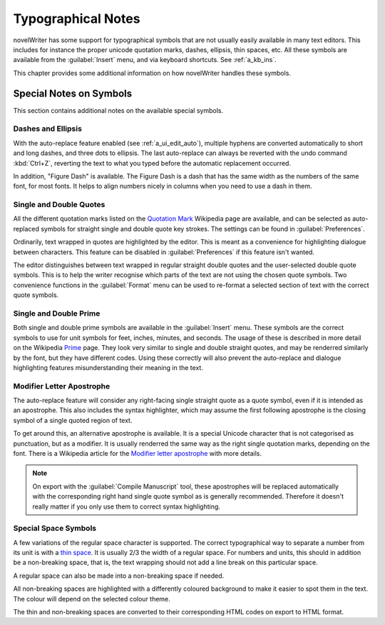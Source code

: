 .. _a_typ:

*******************
Typographical Notes
*******************

.. _Prime: https://en.wikipedia.org/wiki/Prime_(symbol)
.. _thin space: https://en.wikipedia.org/wiki/Thin_space
.. _Quotation Mark: https://en.wikipedia.org/wiki/Quotation_mark
.. _Modifier letter apostrophe: https://en.wikipedia.org/wiki/Modifier_letter_apostrophe

novelWriter has some support for typographical symbols that are not usually easily available in
many text editors. This includes for instance the proper unicode quotation marks, dashes, ellipsis,
thin spaces, etc. All these symbols are available from the :guilabel:`Insert` menu, and via
keyboard shortcuts. See :ref:`a_kb_ins`.

This chapter provides some additional information on how novelWriter handles these symbols.


.. _a_typ_notes:

Special Notes on Symbols
========================

This section contains additional notes on the available special symbols.


Dashes and Ellipsis
-------------------

With the auto-replace feature enabled (see :ref:`a_ui_edit_auto`), multiple hyphens are converted
automatically to short and long dashes, and three dots to ellipsis. The last auto-replace can
always be reverted with the undo command :kbd:`Ctrl+Z`, reverting the text to what you typed before
the automatic replacement occurred.

In addition, "Figure Dash" is available. The Figure Dash is a dash that has the same width as the
numbers of the same font, for most fonts. It helps to align numbers nicely in columns when you need
to use a dash in them.


Single and Double Quotes
------------------------

All the different quotation marks listed on the `Quotation Mark`_ Wikipedia page are available, and
can be selected as auto-replaced symbols for straight single and double quote key strokes. The
settings can be found in :guilabel:`Preferences`.

Ordinarily, text wrapped in quotes are highlighted by the editor. This is meant as a convenience
for highlighting dialogue between characters. This feature can be disabled in
:guilabel:`Preferences` if this feature isn't wanted.

The editor distinguishes between text wrapped in regular straight double quotes and the
user-selected double quote symbols. This is to help the writer recognise which parts of the text
are not using the chosen quote symbols. Two convenience functions in the :guilabel:`Format` menu
can be used to re-format a selected section of text with the correct quote symbols.


Single and Double Prime
------------------------

Both single and double prime symbols are available in the :guilabel:`Insert` menu. These symbols
are the correct symbols to use for unit symbols for feet, inches, minutes, and seconds. The usage
of these is described in more detail on the Wikipedia Prime_ page. They look very similar to single
and double straight quotes, and may be renderred similarly by the font, but they have different
codes. Using these correctly will also prevent the auto-replace and dialogue highlighting features
misunderstanding their meaning in the text.


Modifier Letter Apostrophe
--------------------------

The auto-replace feature will consider any right-facing single straight quote as a quote symbol,
even if it is intended as an apostrophe. This also includes the syntax highlighter, which may
assume the first following apostrophe is the closing symbol of a single quoted region of text.

To get around this, an alternative apostrophe is available. It is a special Unicode character that
is not categorised as punctuation, but as a modifier. It is usually renderred the same way as the
right single quotation marks, depending on the font. There is a Wikipedia article for the
`Modifier letter apostrophe`_ with more details.

.. note::
   On export with the :guilabel:`Compile Manuscript` tool, these apostrophes will be replaced
   automatically with the corresponding right hand single quote symbol as is generally recommended.
   Therefore it doesn't really matter if you only use them to correct syntax highlighting.


Special Space Symbols
---------------------

A few variations of the regular space character is supported. The correct typographical way to
separate a number from its unit is with a `thin space`_. It is usually 2/3 the width of a regular
space. For numbers and units, this should in addition be a non-breaking space, that is, the text
wrapping should not add a line break on this particular space.

A regular space can also be made into a non-breaking space if needed.

All non-breaking spaces are highlighted with a differently coloured background to make it easier to
spot them in the text. The colour will depend on the selected colour theme.

The thin and non-breaking spaces are converted to their corresponding HTML codes on export to HTML
format.
